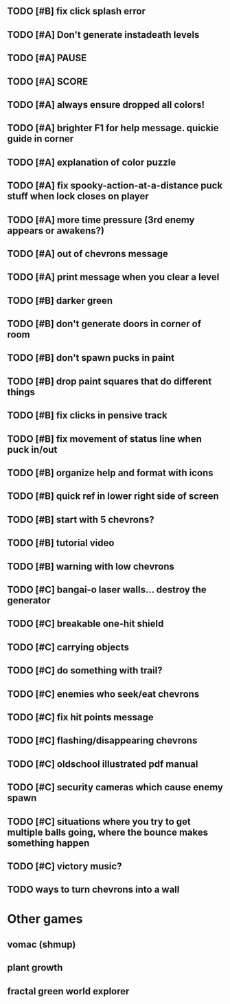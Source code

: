 ** TODO [#B] fix click splash error
** TODO [#A] Don't generate instadeath levels
** TODO [#A] PAUSE
** TODO [#A] SCORE
** TODO [#A] always ensure dropped all colors!
** TODO [#A] brighter F1 for help message. quickie guide in corner
** TODO [#A] explanation of color puzzle
** TODO [#A] fix spooky-action-at-a-distance puck stuff when lock closes on player
** TODO [#A] more time pressure (3rd enemy appears or awakens?)
** TODO [#A] out of chevrons message
** TODO [#A] print message when you clear a level

** TODO [#B] darker green
** TODO [#B] don't generate doors in corner of room
** TODO [#B] don't spawn pucks in paint
** TODO [#B] drop paint squares that do different things
** TODO [#B] fix clicks in pensive track
** TODO [#B] fix movement of status line when puck in/out
** TODO [#B] organize help and format with icons
** TODO [#B] quick ref in lower right side of screen
** TODO [#B] start with 5 chevrons?
** TODO [#B] tutorial video
** TODO [#B] warning with low chevrons

** TODO [#C] bangai-o laser walls... destroy the generator
** TODO [#C] breakable one-hit shield
** TODO [#C] carrying objects
** TODO [#C] do something with trail?
** TODO [#C] enemies who seek/eat chevrons
** TODO [#C] fix hit points message
** TODO [#C] flashing/disappearing chevrons
** TODO [#C] oldschool illustrated pdf manual
** TODO [#C] security cameras which cause enemy spawn
** TODO [#C] situations where you try to get multiple balls going, where the bounce makes something happen
** TODO [#C] victory music?
** TODO ways to turn chevrons into a wall
* Other games
** vomac (shmup)
** plant growth 
** fractal green world explorer
